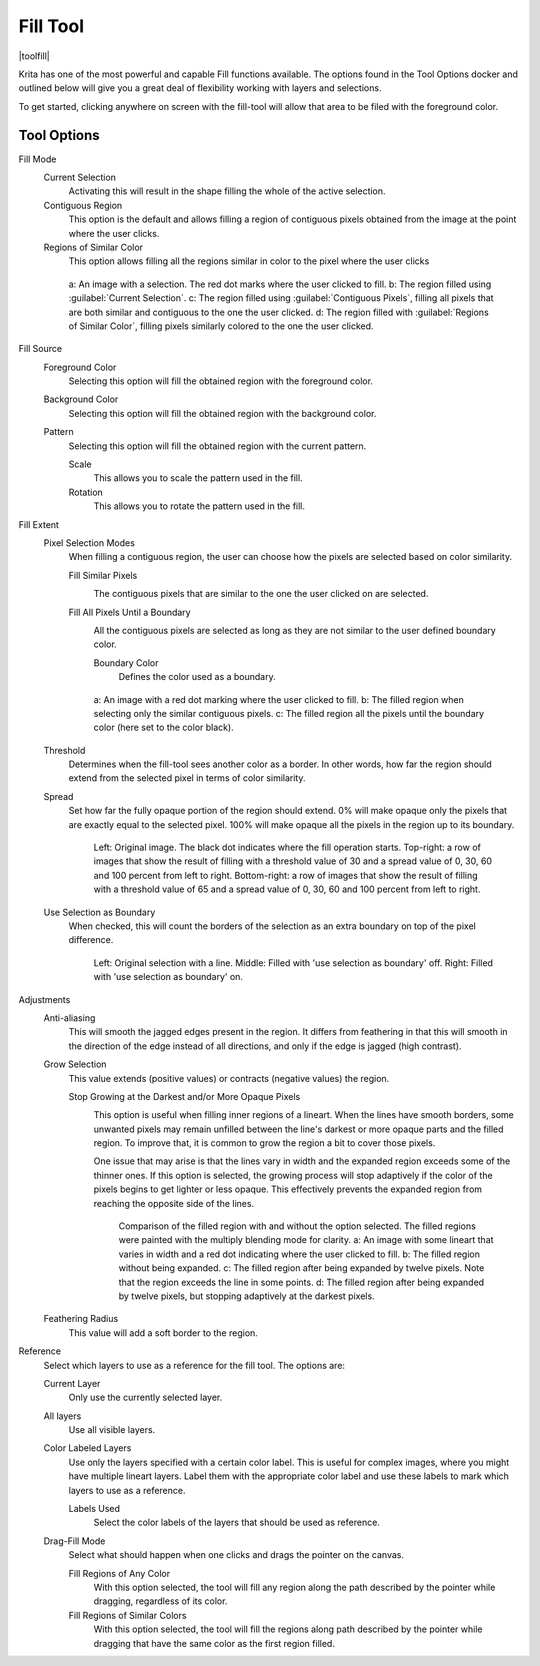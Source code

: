 .. meta::
   :description:
        Krita's fill tool reference.

.. metadata-placeholder

   :authors: - Wolthera van Hövell tot Westerflier <griffinvalley@gmail.com>
             - Scott Petrovic
             - Deif Lou <ginoba@gmail.com>
   :license: GNU free documentation license 1.3 or later.

.. index:: Tools, Fill, Bucket
.. _fill_tool:

=========
Fill Tool
=========

|toolfill|

Krita has one of the most powerful and capable Fill functions available. The options found in the Tool Options docker and outlined below will give you a great deal of flexibility working with layers and selections.

To get started, clicking anywhere on screen with the fill-tool will allow that area to be filed with the foreground color.

Tool Options
------------

Fill Mode
    Current Selection
        Activating this will result in the shape filling the whole of the active selection.
    Contiguous Region
        This option is the default and allows filling a region of contiguous pixels obtained from the image at the point where the user clicks.

    Regions of Similar Color
        .. versionadded:: 5.2

        This option allows filling all the regions similar in color to the pixel where the user clicks

    .. figure:: /images/tools/fill_tool_what_to_fill.png
    
        a: An image with a selection. The red dot marks where the user clicked to fill. b: The region filled using :guilabel:`Current Selection`. c: The region filled using :guilabel:`Contiguous Pixels`, filling all pixels that are both similar and contiguous to the one the user clicked. d: The region filled with :guilabel:`Regions of Similar Color`, filling pixels similarly colored to the one the user clicked.

Fill Source
    Foreground Color
        Selecting this option will fill the obtained region with the foreground color.

    Background Color
        .. versionadded:: 5.1

        Selecting this option will fill the obtained region with the background color.

    Pattern
        Selecting this option will fill the obtained region with the current pattern.

        Scale
            .. versionadded:: 4.4

            This allows you to scale the pattern used in the fill.
        Rotation
            .. versionadded:: 4.4
            
            This allows you to rotate the pattern used in the fill.
        
Fill Extent
    Pixel Selection Modes
        .. versionadded:: 5.2

        When filling a contiguous region, the user can choose how the pixels are selected based on color similarity.

        Fill Similar Pixels
            .. image:: /images/tools/fill_tool_region-filling-flood-fill.svg
                :scale: 200%
    
            The contiguous pixels that are similar to the one the user clicked on are selected.

        Fill All Pixels Until a Boundary
            .. image:: /images/tools/fill_tool_region-filling-boundary-fill.svg
                :scale: 200%

            All the contiguous pixels are selected as long as they are not similar to the user defined boundary color.

            Boundary Color
                Defines the color used as a boundary.

        .. figure:: /images/tools/fill_tool_pixel_selection_policies.png
            
            a: An image with a red dot marking where the user clicked to fill. b: The filled region when selecting only the similar contiguous pixels. c: The filled region all the pixels until the boundary color (here set to the color black).

    Threshold
        Determines when the fill-tool sees another color as a border. In other words, how far the region should extend from the selected pixel in terms of color similarity.

    Spread
        .. versionadded:: 5.1

        Set how far the fully opaque portion of the region should extend. 0% will make opaque only the pixels that are exactly equal to the selected pixel. 100% will make opaque all the pixels in the region up to its boundary.
        
        .. figure:: /images/tools/opacity_spread.png
        
            Left: Original image. The black dot indicates where the fill operation starts. Top-right: a row of images that show the result of filling with a threshold value of 30 and a spread value of 0, 30, 60 and 100 percent from left to right. Bottom-right: a row of images that show the result of filling with a threshold value of 65 and a spread value of 0, 30, 60 and 100 percent from left to right.

    Use Selection as Boundary
        .. versionadded:: 4.4

        When checked, this will count the borders of the selection as an extra boundary on top of the pixel difference.
        
        .. figure:: /images/tools/fill_selection_boundary.png
        
            Left: Original selection with a line. Middle: Filled with 'use selection as boundary' off. Right: Filled with 'use selection as boundary' on.

Adjustments
    Anti-aliasing
        .. versionadded:: 5.1

        This will smooth the jagged edges present in the region. It differs from feathering in that this will smooth in the direction of the edge instead of all directions, and only if the edge is jagged (high contrast).

    Grow Selection
        This value extends (positive values) or contracts (negative values) the region.

        Stop Growing at the Darkest and/or More Opaque Pixels
            .. versionadded:: 5.2
            
            .. image:: /images/tools/fill_tool_stop-at-boundary.svg
                :scale: 200%

            This option is useful when filling inner regions of a lineart. When the lines have smooth borders, some unwanted pixels may remain unfilled between the line's darkest or more opaque parts and the filled region. To improve that, it is common to grow the region a bit to cover those pixels.
            
            One issue that may arise is that the lines vary in width and the expanded region exceeds some of the thinner ones. If this option is selected, the growing process will stop adaptively if the color of the pixels begins to get lighter or less opaque. This effectively prevents the expanded region from reaching the opposite side of the lines.

            .. figure:: /images/tools/fill_tool_stop_growing.png
            
                Comparison of the filled region with and without the option selected. The filled regions were painted with the multiply blending mode for clarity. a: An image with some lineart that varies in width and a red dot indicating where the user clicked to fill. b: The filled region without being expanded. c: The filled region after being expanded by twelve pixels. Note that the region exceeds the line in some points. d: The filled region after being expanded by twelve pixels, but stopping adaptively at the darkest pixels.


    Feathering Radius
        This value will add a soft border to the region.

Reference
    .. versionadded:: 4.3
    
    Select which layers to use as a reference for the fill tool. The options are:
    
    Current Layer
        Only use the currently selected layer.
    All layers
        Use all visible layers.
    Color Labeled Layers
        Use only the layers specified with a certain color label. This is useful for complex images, where you might have multiple lineart layers. Label them with the appropriate color label and use these labels to mark which layers to use as a reference.

        Labels Used
            Select the color labels of the layers that should be used as reference.

    Drag-Fill Mode
        .. versionadded:: 5.1

        Select what should happen when one clicks and drags the pointer on the canvas.

        Fill Regions of Any Color
            With this option selected, the tool will fill any region along the path described by the pointer while dragging, regardless of its color.
        Fill Regions of Similar Colors
            With this option selected, the tool will fill the regions along path described by the pointer while dragging that have the same color as the first region filled.
